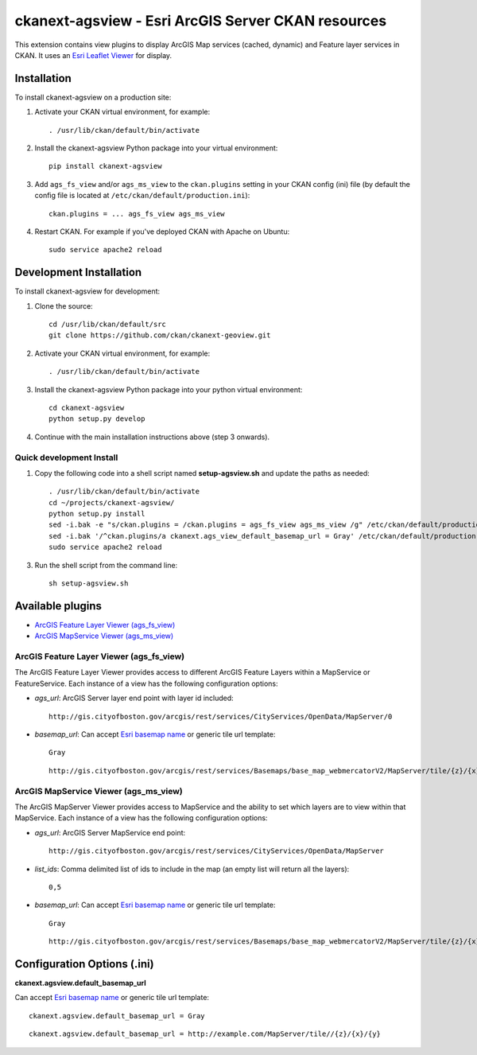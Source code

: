 ======================================================
ckanext-agsview - Esri ArcGIS Server CKAN resources
======================================================

This extension contains view plugins to display ArcGIS Map services (cached,
dynamic) and Feature layer services in CKAN. It uses an `Esri Leaflet Viewer <https://github.com/Esri/esri-leaflet>`_ for display.

------------
Installation
------------

To install ckanext-agsview on a production site:

1. Activate your CKAN virtual environment, for example::

    . /usr/lib/ckan/default/bin/activate

2. Install the ckanext-agsview Python package into your virtual environment::

    pip install ckanext-agsview

3. Add ``ags_fs_view`` and/or ``ags_ms_view`` to the ``ckan.plugins`` setting in your CKAN config (ini) file (by default the config file is located at ``/etc/ckan/default/production.ini``)::

    ckan.plugins = ... ags_fs_view ags_ms_view

4. Restart CKAN. For example if you've deployed CKAN with Apache on Ubuntu::

     sudo service apache2 reload

------------------------
Development Installation
------------------------

To install ckanext-agsview for development:

1. Clone the source::

    cd /usr/lib/ckan/default/src
    git clone https://github.com/ckan/ckanext-geoview.git

2. Activate your CKAN virtual environment, for example::

    . /usr/lib/ckan/default/bin/activate

3. Install the ckanext-agsview Python package into your python virtual environment::

    cd ckanext-agsview
    python setup.py develop

4. Continue with the main installation instructions above (step 3 onwards).

Quick development Install
-------------------------

1. Copy the following code into a shell script named **setup-agsview.sh** and update the paths as needed::

    . /usr/lib/ckan/default/bin/activate
    cd ~/projects/ckanext-agsview/
    python setup.py install
    sed -i.bak -e "s/ckan.plugins = /ckan.plugins = ags_fs_view ags_ms_view /g" /etc/ckan/default/production.ini
    sed -i.bak '/^ckan.plugins/a ckanext.ags_view_default_basemap_url = Gray' /etc/ckan/default/production.ini
    sudo service apache2 reload

3. Run the shell script from the command line::

    sh setup-agsview.sh

-----------------
Available plugins
-----------------

* `ArcGIS Feature Layer Viewer (ags_fs_view)`_
* `ArcGIS MapService Viewer (ags_ms_view)`_


ArcGIS Feature Layer Viewer (ags_fs_view)
-----------------------------------------

The ArcGIS Feature Layer Viewer provides access to different ArcGIS Feature Layers within a MapService or FeatureService. Each instance of a view has the following configuration options:

* `ags_url`: ArcGIS Server layer end point with layer id included::

    http://gis.cityofboston.gov/arcgis/rest/services/CityServices/OpenData/MapServer/0

* `basemap_url`: Can accept `Esri basemap name <http://esri.github.io/esri-leaflet/api-reference/layers/basemap-layer.html>`_ or generic tile url template::

    Gray

  ::

    http://gis.cityofboston.gov/arcgis/rest/services/Basemaps/base_map_webmercatorV2/MapServer/tile/{z}/{x}/{y}

ArcGIS MapService Viewer (ags_ms_view)
--------------------------------------

The ArcGIS MapServer Viewer provides access to MapService and the ability to set which layers are to view within that MapService. Each instance of a view has the following configuration options:

* `ags_url`: ArcGIS Server MapService end point::

    http://gis.cityofboston.gov/arcgis/rest/services/CityServices/OpenData/MapServer

* `list_ids`: Comma delimited list of ids to include in the map (an empty list will return all the layers)::

    0,5

* `basemap_url`: Can accept `Esri basemap name <http://esri.github.io/esri-leaflet/api-reference/layers/basemap-layer.html>`_ or generic tile url template::

    Gray

  ::

    http://gis.cityofboston.gov/arcgis/rest/services/Basemaps/base_map_webmercatorV2/MapServer/tile/{z}/{x}/{y}

----------------------------
Configuration Options (.ini)
----------------------------

**ckanext.agsview.default_basemap_url**

Can accept `Esri basemap name <http://esri.github.io/esri-leaflet/api-reference/layers/basemap-layer.html>`_ or generic tile url template::

  ckanext.agsview.default_basemap_url = Gray

::

  ckanext.agsview.default_basemap_url = http://example.com/MapServer/tile//{z}/{x}/{y}
